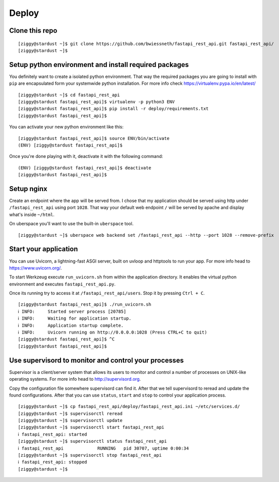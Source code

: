 ######
Deploy
######



***************
Clone this repo
***************

::

  [ziggy@stardust ~]$ git clone https://github.com/bwiessneth/fastapi_rest_api.git fastapi_rest_api/
  [ziggy@stardust ~]$



******************************************************
Setup python environment and install required packages
******************************************************

You definitely want to create a isolated python environment. That way the required packages you are going to install with ``pip`` are encapsulated form your systemwide python installation. For more info check https://virtualenv.pypa.io/en/latest/

::

  [ziggy@stardust ~]$ cd fastapi_rest_api
  [ziggy@stardust fastapi_rest_api]$ virtualenv -p python3 ENV
  [ziggy@stardust fastapi_rest_api]$ pip install -r deploy/requirements.txt
  [ziggy@stardust fastapi_rest_api]$ 


You can activate your new python environment like this:

::

  [ziggy@stardust fastapi_rest_api]$ source ENV/bin/activate
  (ENV) [ziggy@stardust fastapi_rest_api]$

Once you're done playing with it, deactivate it with the following command:

::
  
  (ENV) [ziggy@stardust fastapi_rest_api]$ deactivate
  [ziggy@stardust fastapi_rest_api]$ 



******************************************************
Setup nginx
******************************************************

Create an endpoint where the app will be served from. I chose that my application should be served using http under ``/fastapi_rest_api`` using port ``1028``.
That way your default web endpoint ``/`` will be served by apache and display what's inside ``~/html``. 

On uberspace you'll want to use the built-in ``uberspace`` tool.

:: 

  [ziggy@stardust ~]$ uberspace web backend set /fastapi_rest_api --http --port 1028 --remove-prefix



******************************************************
Start your application 
******************************************************

You can use Uvicorn, a lightning-fast ASGI server, built on uvloop and httptools to run your app. For more info head to https://www.uvicorn.org/.

To start Werkzeug execute ``run_uvicorn.sh`` from within the application directory.
It enables the virtual python environment and executes ``fastapi_rest_api.py``.

Once its running try to access it at ``/fastapi_rest_api/users``. Stop it by pressing ``Ctrl + C``.

::

  [ziggy@stardust fastapi_rest_api]$ ./run_uvicorn.sh
  ℹ INFO:     Started server process [20785]
  ℹ INFO:     Waiting for application startup.
  ℹ INFO:     Application startup complete.
  ℹ INFO:     Uvicorn running on http://0.0.0.0:1028 (Press CTRL+C to quit)
  [ziggy@stardust fastapi_rest_api]$ ^C
  [ziggy@stardust fastapi_rest_api]$



******************************************************
Use supervisord to monitor and control your processes 
******************************************************

Supervisor is a client/server system that allows its users to monitor and control a number of processes on UNIX-like operating systems.
For more info head to http://supervisord.org.

Copy the configuration file somewhere supervisord can find it. After that we tell supervisord to reread and update the found configurations. After that you can use ``status``, ``start`` and ``stop`` to control your application process.

::

  [ziggy@stardust ~]$ cp fastapi_rest_api/deploy/fastapi_rest_api.ini ~/etc/services.d/
  [ziggy@stardust ~]$ supervisorctl reread
  [ziggy@stardust ~]$ supervisorctl update
  [ziggy@stardust ~]$ supervisorctl start fastapi_rest_api
  ℹ fastapi_rest_api: started
  [ziggy@stardust ~]$ supervisorctl status fastapi_rest_api  
  ℹ fastapi_rest_api             RUNNING   pid 30707, uptime 0:00:34
  [ziggy@stardust ~]$ supervisorctl stop fastapi_rest_api
  ℹ fastapi_rest_api: stopped
  [ziggy@stardust ~]$ 
